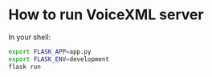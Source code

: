 * How to run VoiceXML server
In your shell:
#+BEGIN_SRC sh
export FLASK_APP=app.py
export FLASK_ENV=development
flask run
#+END_SRC
